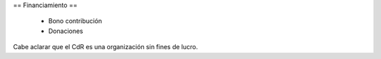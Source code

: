 == Financiamiento ==

    * Bono contribución
    * Donaciones

Cabe aclarar que el CdR es una organización sin fines de lucro.
